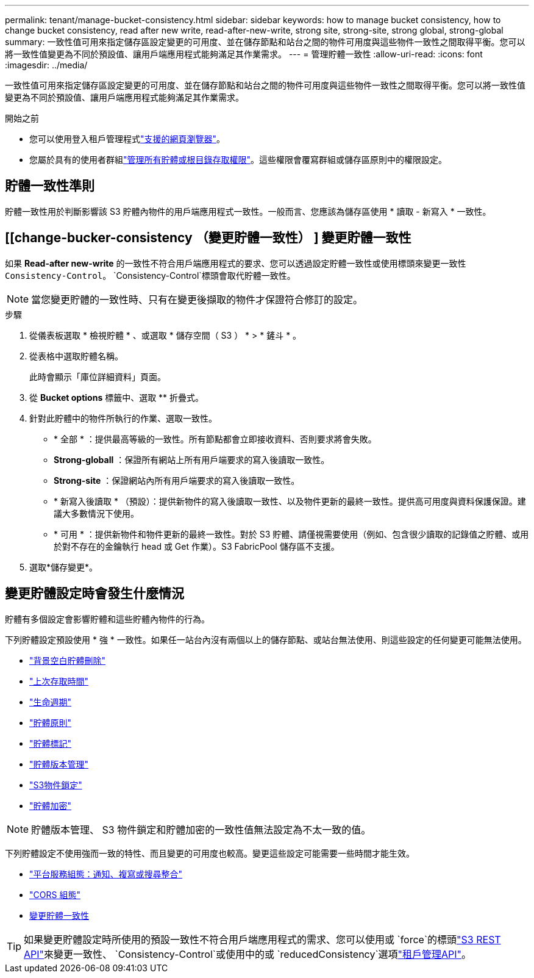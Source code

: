 ---
permalink: tenant/manage-bucket-consistency.html 
sidebar: sidebar 
keywords: how to manage bucket consistency, how to change bucket consistency, read after new write, read-after-new-write, strong site, strong-site, strong global, strong-global 
summary: 一致性值可用來指定儲存區設定變更的可用度、並在儲存節點和站台之間的物件可用度與這些物件一致性之間取得平衡。您可以將一致性值變更為不同於預設值、讓用戶端應用程式能夠滿足其作業需求。 
---
= 管理貯體一致性
:allow-uri-read: 
:icons: font
:imagesdir: ../media/


[role="lead"]
一致性值可用來指定儲存區設定變更的可用度、並在儲存節點和站台之間的物件可用度與這些物件一致性之間取得平衡。您可以將一致性值變更為不同於預設值、讓用戶端應用程式能夠滿足其作業需求。

.開始之前
* 您可以使用登入租戶管理程式link:../admin/web-browser-requirements.html["支援的網頁瀏覽器"]。
* 您屬於具有的使用者群組link:tenant-management-permissions.html["管理所有貯體或根目錄存取權限"]。這些權限會覆寫群組或儲存區原則中的權限設定。




== 貯體一致性準則

貯體一致性用於判斷影響該 S3 貯體內物件的用戶端應用程式一致性。一般而言、您應該為儲存區使用 * 讀取 - 新寫入 * 一致性。



== [[change-bucker-consistency （變更貯體一致性） ] 變更貯體一致性

如果 *Read-after new-write* 的一致性不符合用戶端應用程式的要求、您可以透過設定貯體一致性或使用標頭來變更一致性 `Consistency-Control`。 `Consistency-Control`標頭會取代貯體一致性。


NOTE: 當您變更貯體的一致性時、只有在變更後擷取的物件才保證符合修訂的設定。

.步驟
. 從儀表板選取 * 檢視貯體 * 、或選取 * 儲存空間（ S3 ） * > * 鏟斗 * 。
. 從表格中選取貯體名稱。
+
此時會顯示「庫位詳細資料」頁面。

. 從 *Bucket options* 標籤中、選取 ** 折疊式。
. 針對此貯體中的物件所執行的作業、選取一致性。
+
** * 全部 * ：提供最高等級的一致性。所有節點都會立即接收資料、否則要求將會失敗。
** *Strong-globall* ：保證所有網站上所有用戶端要求的寫入後讀取一致性。
** *Strong-site* ：保證網站內所有用戶端要求的寫入後讀取一致性。
** * 新寫入後讀取 * （預設）：提供新物件的寫入後讀取一致性、以及物件更新的最終一致性。提供高可用度與資料保護保證。建議大多數情況下使用。
** * 可用 * ：提供新物件和物件更新的最終一致性。對於 S3 貯體、請僅視需要使用（例如、包含很少讀取的記錄值之貯體、或用於對不存在的金鑰執行 head 或 Get 作業）。S3 FabricPool 儲存區不支援。


. 選取*儲存變更*。




== 變更貯體設定時會發生什麼情況

貯體有多個設定會影響貯體和這些貯體內物件的行為。

下列貯體設定預設使用 * 強 * 一致性。如果任一站台內沒有兩個以上的儲存節點、或站台無法使用、則這些設定的任何變更可能無法使用。

* link:deleting-s3-bucket-objects.html["背景空白貯體刪除"]
* link:enabling-or-disabling-last-access-time-updates.html["上次存取時間"]
* link:../s3/create-s3-lifecycle-configuration.html["生命週期"]
* link:../s3/bucket-and-group-access-policies.html["貯體原則"]
* link:../s3/operations-on-buckets.html["貯體標記"]
* link:changing-bucket-versioning.html["貯體版本管理"]
* link:using-s3-object-lock.html["S3物件鎖定"]
* link:../admin/reviewing-storagegrid-encryption-methods.html#bucket-encryption-table["貯體加密"]



NOTE: 貯體版本管理、 S3 物件鎖定和貯體加密的一致性值無法設定為不太一致的值。

下列貯體設定不使用強而一致的特性、而且變更的可用度也較高。變更這些設定可能需要一些時間才能生效。

* link:considerations-for-platform-services.html["平台服務組態：通知、複寫或搜尋整合"]
* link:configuring-cross-origin-resource-sharing-cors.html["CORS 組態"]
* <<change-bucket-consistency,變更貯體一致性>>



TIP: 如果變更貯體設定時所使用的預設一致性不符合用戶端應用程式的需求、您可以使用或 `force`的標頭link:../s3/put-bucket-consistency-request.html["S3 REST API"]來變更一致性、 `Consistency-Control`或使用中的或 `reducedConsistency`選項link:understanding-tenant-management-api.html["租戶管理API"]。
